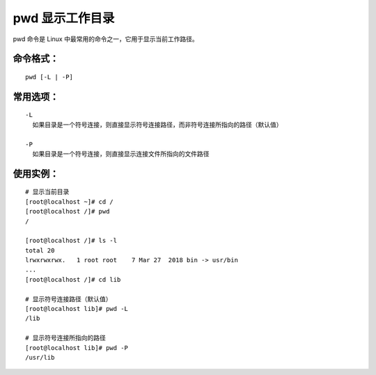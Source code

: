 pwd 显示工作目录
##########################

pwd 命令是 Linux 中最常用的命令之一，它用于显示当前工作路径。

命令格式：
***********************

.. highlight:: none

::

    pwd [-L | -P]

常用选项：
***********************

::

    -L
      如果目录是一个符号连接，则直接显示符号连接路径，而非符号连接所指向的路径（默认值）

    -P
      如果目录是一个符号连接，则直接显示连接文件所指向的文件路径

使用实例：
***********************

::

    # 显示当前目录
    [root@localhost ~]# cd /
    [root@localhost /]# pwd
    /

    [root@localhost /]# ls -l
    total 20
    lrwxrwxrwx.   1 root root    7 Mar 27  2018 bin -> usr/bin
    ...
    [root@localhost /]# cd lib

    # 显示符号连接路径（默认值）
    [root@localhost lib]# pwd -L
    /lib

    # 显示符号连接所指向的路径
    [root@localhost lib]# pwd -P
    /usr/lib
